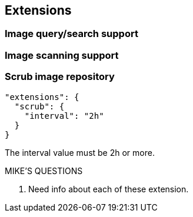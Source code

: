 == Extensions

===  Image query/search support


=== Image scanning support


=== Scrub image repository

----
"extensions": {
  "scrub": {
    "interval": "2h"
  }
}
----

The interval value must be 2h or more.

.MIKE'S QUESTIONS
****
. Need info about each of these extension.
****
